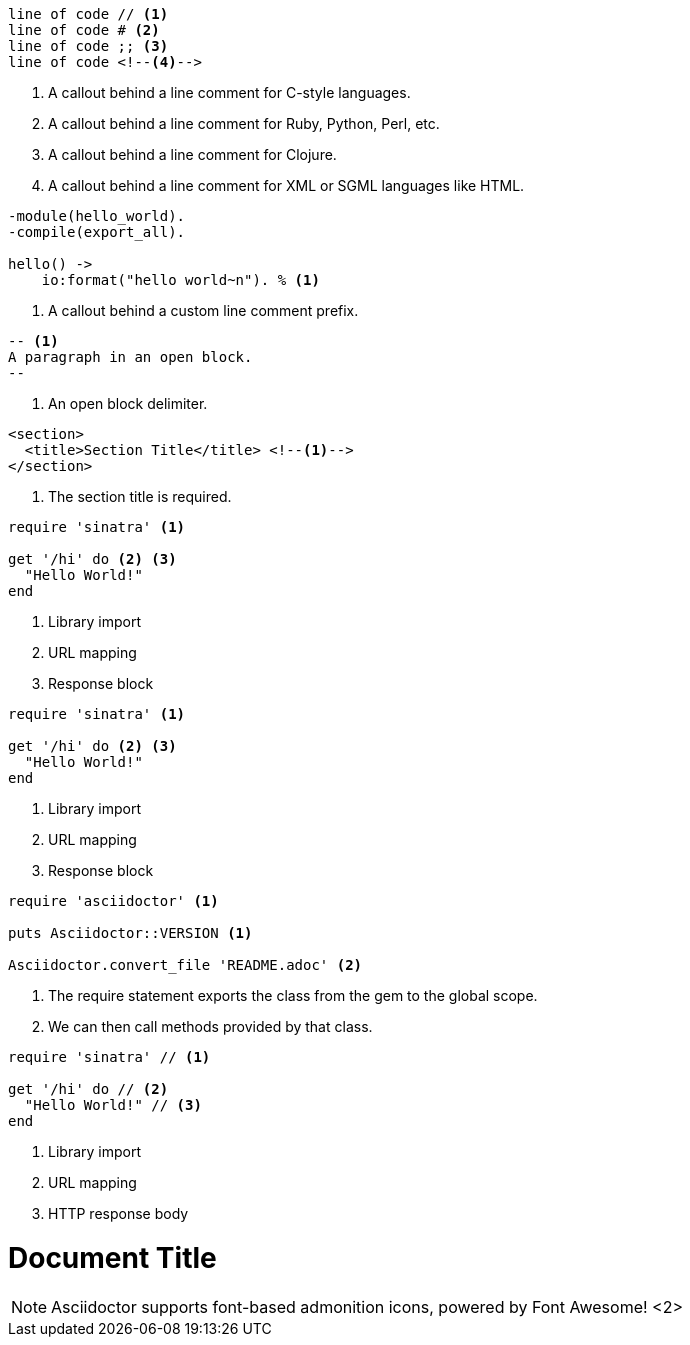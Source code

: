 // tag::b-nonselect[]
----
line of code // <1>
line of code # <2>
line of code ;; <3>
line of code <!--4-->
----
<1> A callout behind a line comment for C-style languages.
<2> A callout behind a line comment for Ruby, Python, Perl, etc.
<3> A callout behind a line comment for Clojure.
<4> A callout behind a line comment for XML or SGML languages like HTML.
// end::b-nonselect[]

// tag::line-comment[]
[source,erlang,line-comment=%]
----
-module(hello_world).
-compile(export_all).

hello() ->
    io:format("hello world~n"). % <1>
----
<1> A callout behind a custom line comment prefix.
// end::line-comment[]

// tag::disable-line-comment[]
[source,asciidoc,line-comment=]
----
-- <1>
A paragraph in an open block.
--
----
<1> An open block delimiter.
// end::disable-line-comment[]

// tag::source-xml[]
[source,xml]
----
<section>
  <title>Section Title</title> <!--1-->
</section>
----
<1> The section title is required.
// end::source-xml[]

// tag::basic[]
[source,ruby]
----
require 'sinatra' <1>

get '/hi' do <2> <3>
  "Hello World!"
end
----
<1> Library import
<2> URL mapping
<3> Response block
// end::basic[]

// tag::auto[]
[,ruby]
----
require 'sinatra' <.>

get '/hi' do <.> <.>
  "Hello World!"
end
----
<.> Library import
<.> URL mapping
<.> Response block
// end::auto[]

// tag::auto-repeat[]
[,ruby]
----
require 'asciidoctor' <.>

puts Asciidoctor::VERSION <1>

Asciidoctor.convert_file 'README.adoc' <.>
----
<.> The require statement exports the class from the gem to the global scope.
<.> We can then call methods provided by that class.
// end::auto-repeat[]

// tag::b-src[]
[source,ruby]
----
require 'sinatra' // <1>

get '/hi' do // <2>
  "Hello World!" // <3>
end
----
<1> Library import
<2> URL mapping
<3> HTTP response body
// end::b-src[]

// tag::co-icon[]
= Document Title
:icons: font <1>

NOTE: Asciidoctor supports font-based admonition
icons, powered by Font Awesome! <2>
// end::co-icon[]
